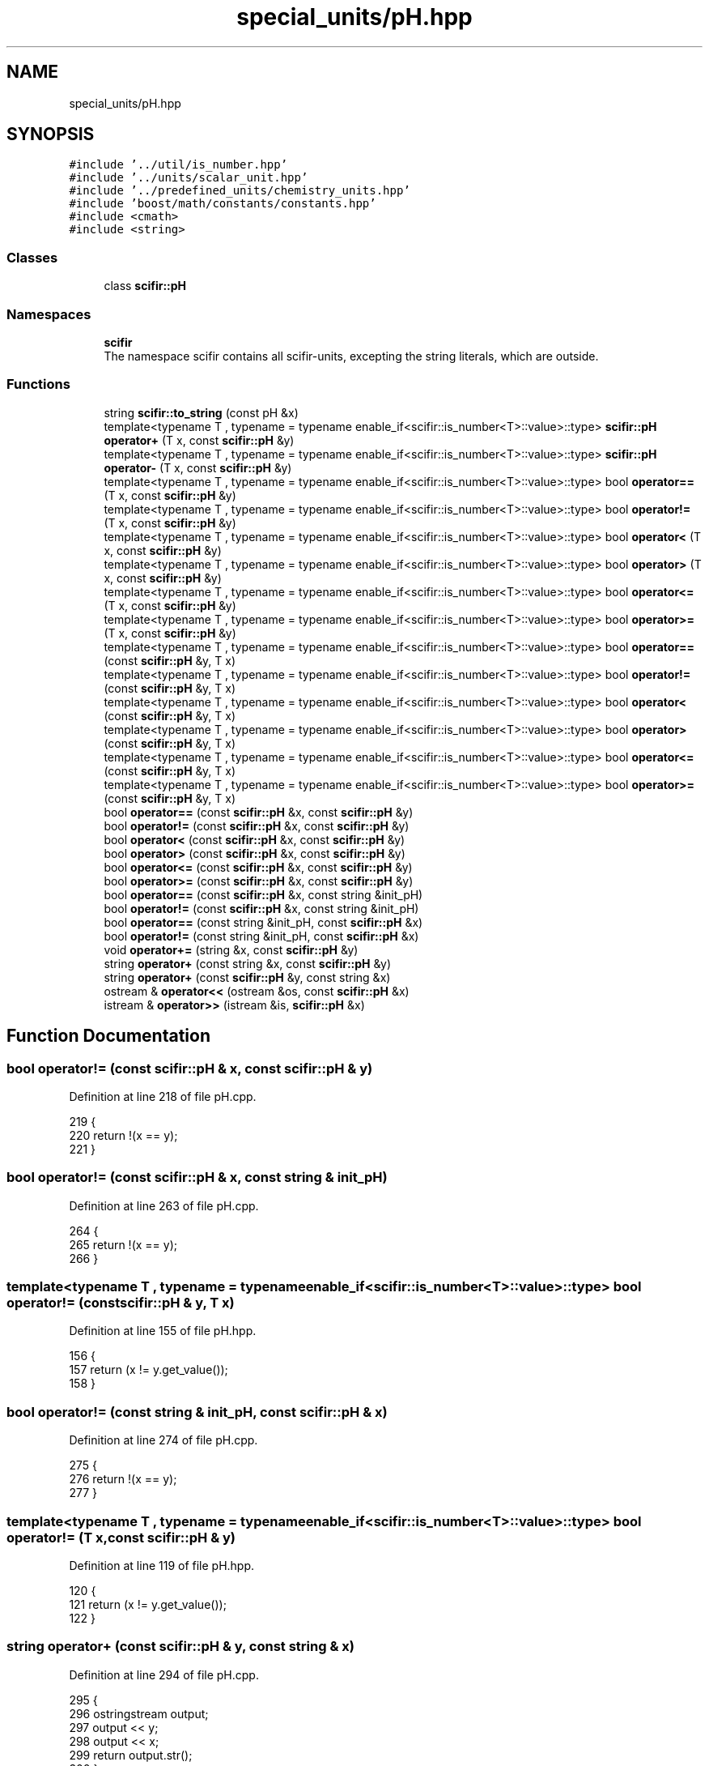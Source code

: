 .TH "special_units/pH.hpp" 3 "Sat Jul 13 2024" "Version 2.0.0" "scifir-units" \" -*- nroff -*-
.ad l
.nh
.SH NAME
special_units/pH.hpp
.SH SYNOPSIS
.br
.PP
\fC#include '\&.\&./util/is_number\&.hpp'\fP
.br
\fC#include '\&.\&./units/scalar_unit\&.hpp'\fP
.br
\fC#include '\&.\&./predefined_units/chemistry_units\&.hpp'\fP
.br
\fC#include 'boost/math/constants/constants\&.hpp'\fP
.br
\fC#include <cmath>\fP
.br
\fC#include <string>\fP
.br

.SS "Classes"

.in +1c
.ti -1c
.RI "class \fBscifir::pH\fP"
.br
.in -1c
.SS "Namespaces"

.in +1c
.ti -1c
.RI " \fBscifir\fP"
.br
.RI "The namespace scifir contains all scifir-units, excepting the string literals, which are outside\&. "
.in -1c
.SS "Functions"

.in +1c
.ti -1c
.RI "string \fBscifir::to_string\fP (const pH &x)"
.br
.ti -1c
.RI "template<typename T , typename  = typename enable_if<scifir::is_number<T>::value>::type> \fBscifir::pH\fP \fBoperator+\fP (T x, const \fBscifir::pH\fP &y)"
.br
.ti -1c
.RI "template<typename T , typename  = typename enable_if<scifir::is_number<T>::value>::type> \fBscifir::pH\fP \fBoperator\-\fP (T x, const \fBscifir::pH\fP &y)"
.br
.ti -1c
.RI "template<typename T , typename  = typename enable_if<scifir::is_number<T>::value>::type> bool \fBoperator==\fP (T x, const \fBscifir::pH\fP &y)"
.br
.ti -1c
.RI "template<typename T , typename  = typename enable_if<scifir::is_number<T>::value>::type> bool \fBoperator!=\fP (T x, const \fBscifir::pH\fP &y)"
.br
.ti -1c
.RI "template<typename T , typename  = typename enable_if<scifir::is_number<T>::value>::type> bool \fBoperator<\fP (T x, const \fBscifir::pH\fP &y)"
.br
.ti -1c
.RI "template<typename T , typename  = typename enable_if<scifir::is_number<T>::value>::type> bool \fBoperator>\fP (T x, const \fBscifir::pH\fP &y)"
.br
.ti -1c
.RI "template<typename T , typename  = typename enable_if<scifir::is_number<T>::value>::type> bool \fBoperator<=\fP (T x, const \fBscifir::pH\fP &y)"
.br
.ti -1c
.RI "template<typename T , typename  = typename enable_if<scifir::is_number<T>::value>::type> bool \fBoperator>=\fP (T x, const \fBscifir::pH\fP &y)"
.br
.ti -1c
.RI "template<typename T , typename  = typename enable_if<scifir::is_number<T>::value>::type> bool \fBoperator==\fP (const \fBscifir::pH\fP &y, T x)"
.br
.ti -1c
.RI "template<typename T , typename  = typename enable_if<scifir::is_number<T>::value>::type> bool \fBoperator!=\fP (const \fBscifir::pH\fP &y, T x)"
.br
.ti -1c
.RI "template<typename T , typename  = typename enable_if<scifir::is_number<T>::value>::type> bool \fBoperator<\fP (const \fBscifir::pH\fP &y, T x)"
.br
.ti -1c
.RI "template<typename T , typename  = typename enable_if<scifir::is_number<T>::value>::type> bool \fBoperator>\fP (const \fBscifir::pH\fP &y, T x)"
.br
.ti -1c
.RI "template<typename T , typename  = typename enable_if<scifir::is_number<T>::value>::type> bool \fBoperator<=\fP (const \fBscifir::pH\fP &y, T x)"
.br
.ti -1c
.RI "template<typename T , typename  = typename enable_if<scifir::is_number<T>::value>::type> bool \fBoperator>=\fP (const \fBscifir::pH\fP &y, T x)"
.br
.ti -1c
.RI "bool \fBoperator==\fP (const \fBscifir::pH\fP &x, const \fBscifir::pH\fP &y)"
.br
.ti -1c
.RI "bool \fBoperator!=\fP (const \fBscifir::pH\fP &x, const \fBscifir::pH\fP &y)"
.br
.ti -1c
.RI "bool \fBoperator<\fP (const \fBscifir::pH\fP &x, const \fBscifir::pH\fP &y)"
.br
.ti -1c
.RI "bool \fBoperator>\fP (const \fBscifir::pH\fP &x, const \fBscifir::pH\fP &y)"
.br
.ti -1c
.RI "bool \fBoperator<=\fP (const \fBscifir::pH\fP &x, const \fBscifir::pH\fP &y)"
.br
.ti -1c
.RI "bool \fBoperator>=\fP (const \fBscifir::pH\fP &x, const \fBscifir::pH\fP &y)"
.br
.ti -1c
.RI "bool \fBoperator==\fP (const \fBscifir::pH\fP &x, const string &init_pH)"
.br
.ti -1c
.RI "bool \fBoperator!=\fP (const \fBscifir::pH\fP &x, const string &init_pH)"
.br
.ti -1c
.RI "bool \fBoperator==\fP (const string &init_pH, const \fBscifir::pH\fP &x)"
.br
.ti -1c
.RI "bool \fBoperator!=\fP (const string &init_pH, const \fBscifir::pH\fP &x)"
.br
.ti -1c
.RI "void \fBoperator+=\fP (string &x, const \fBscifir::pH\fP &y)"
.br
.ti -1c
.RI "string \fBoperator+\fP (const string &x, const \fBscifir::pH\fP &y)"
.br
.ti -1c
.RI "string \fBoperator+\fP (const \fBscifir::pH\fP &y, const string &x)"
.br
.ti -1c
.RI "ostream & \fBoperator<<\fP (ostream &os, const \fBscifir::pH\fP &x)"
.br
.ti -1c
.RI "istream & \fBoperator>>\fP (istream &is, \fBscifir::pH\fP &x)"
.br
.in -1c
.SH "Function Documentation"
.PP 
.SS "bool operator!= (const \fBscifir::pH\fP & x, const \fBscifir::pH\fP & y)"

.PP
Definition at line 218 of file pH\&.cpp\&.
.PP
.nf
219 {
220     return !(x == y);
221 }
.fi
.SS "bool operator!= (const \fBscifir::pH\fP & x, const string & init_pH)"

.PP
Definition at line 263 of file pH\&.cpp\&.
.PP
.nf
264 {
265     return !(x == y);
266 }
.fi
.SS "template<typename T , typename  = typename enable_if<scifir::is_number<T>::value>::type> bool operator!= (const \fBscifir::pH\fP & y, T x)"

.PP
Definition at line 155 of file pH\&.hpp\&.
.PP
.nf
156 {
157     return (x != y\&.get_value());
158 }
.fi
.SS "bool operator!= (const string & init_pH, const \fBscifir::pH\fP & x)"

.PP
Definition at line 274 of file pH\&.cpp\&.
.PP
.nf
275 {
276     return !(x == y);
277 }
.fi
.SS "template<typename T , typename  = typename enable_if<scifir::is_number<T>::value>::type> bool operator!= (T x, const \fBscifir::pH\fP & y)"

.PP
Definition at line 119 of file pH\&.hpp\&.
.PP
.nf
120 {
121     return (x != y\&.get_value());
122 }
.fi
.SS "string operator+ (const \fBscifir::pH\fP & y, const string & x)"

.PP
Definition at line 294 of file pH\&.cpp\&.
.PP
.nf
295 {
296     ostringstream output;
297     output << y;
298     output << x;
299     return output\&.str();
300 }
.fi
.SS "string operator+ (const string & x, const \fBscifir::pH\fP & y)"

.PP
Definition at line 286 of file pH\&.cpp\&.
.PP
.nf
287 {
288     ostringstream output;
289     output << x;
290     output << y;
291     return output\&.str();
292 }
.fi
.SS "template<typename T , typename  = typename enable_if<scifir::is_number<T>::value>::type> \fBscifir::pH\fP operator+ (T x, const \fBscifir::pH\fP & y)"

.PP
Definition at line 101 of file pH\&.hpp\&.
.PP
.nf
102 {
103     return scifir::pH(x + y\&.get_value());
104 }
.fi
.SS "void operator+= (string & x, const \fBscifir::pH\fP & y)"

.PP
Definition at line 279 of file pH\&.cpp\&.
.PP
.nf
280 {
281     ostringstream output;
282     output << y;
283     x += output\&.str();
284 }
.fi
.SS "template<typename T , typename  = typename enable_if<scifir::is_number<T>::value>::type> \fBscifir::pH\fP operator\- (T x, const \fBscifir::pH\fP & y)"

.PP
Definition at line 107 of file pH\&.hpp\&.
.PP
.nf
108 {
109     return scifir::pH(x - y\&.get_value());
110 }
.fi
.SS "bool operator< (const \fBscifir::pH\fP & x, const \fBscifir::pH\fP & y)"

.PP
Definition at line 223 of file pH\&.cpp\&.
.PP
.nf
224 {
225     if(x\&.get_value() < y\&.get_value())
226     {
227         return true;
228     }
229     else
230     {
231         return false;
232     }
233 }
.fi
.SS "template<typename T , typename  = typename enable_if<scifir::is_number<T>::value>::type> bool operator< (const \fBscifir::pH\fP & y, T x)"

.PP
Definition at line 161 of file pH\&.hpp\&.
.PP
.nf
162 {
163     return (y\&.get_value() < x);
164 }
.fi
.SS "template<typename T , typename  = typename enable_if<scifir::is_number<T>::value>::type> bool operator< (T x, const \fBscifir::pH\fP & y)"

.PP
Definition at line 125 of file pH\&.hpp\&.
.PP
.nf
126 {
127     return (x < y\&.get_value());
128 }
.fi
.SS "ostream& operator<< (ostream & os, const \fBscifir::pH\fP & x)"

.PP
Definition at line 302 of file pH\&.cpp\&.
.PP
.nf
303 {
304     return os << to_string(x);
305 }
.fi
.SS "bool operator<= (const \fBscifir::pH\fP & x, const \fBscifir::pH\fP & y)"

.PP
Definition at line 247 of file pH\&.cpp\&.
.PP
.nf
248 {
249     return !(x > y);
250 }
.fi
.SS "template<typename T , typename  = typename enable_if<scifir::is_number<T>::value>::type> bool operator<= (const \fBscifir::pH\fP & y, T x)"

.PP
Definition at line 173 of file pH\&.hpp\&.
.PP
.nf
174 {
175     return (y\&.get_value() <= x);
176 }
.fi
.SS "template<typename T , typename  = typename enable_if<scifir::is_number<T>::value>::type> bool operator<= (T x, const \fBscifir::pH\fP & y)"

.PP
Definition at line 137 of file pH\&.hpp\&.
.PP
.nf
138 {
139     return (x <= y\&.get_value());
140 }
.fi
.SS "bool operator== (const \fBscifir::pH\fP & x, const \fBscifir::pH\fP & y)"

.PP
Definition at line 206 of file pH\&.cpp\&.
.PP
.nf
207 {
208     if(x\&.get_value() == y\&.get_value())
209     {
210         return true;
211     }
212     else
213     {
214         return false;
215     }
216 }
.fi
.SS "bool operator== (const \fBscifir::pH\fP & x, const string & init_pH)"

.PP
Definition at line 257 of file pH\&.cpp\&.
.PP
.nf
258 {
259     scifir::pH y_pH = scifir::pH(y);
260     return (x == y_pH);
261 }
.fi
.SS "template<typename T , typename  = typename enable_if<scifir::is_number<T>::value>::type> bool operator== (const \fBscifir::pH\fP & y, T x)"

.PP
Definition at line 149 of file pH\&.hpp\&.
.PP
.nf
150 {
151     return (x == y\&.get_value());
152 }
.fi
.SS "bool operator== (const string & init_pH, const \fBscifir::pH\fP & x)"

.PP
Definition at line 268 of file pH\&.cpp\&.
.PP
.nf
269 {
270     scifir::pH x_pH = scifir::pH(x);
271     return (x_pH == y);
272 }
.fi
.SS "template<typename T , typename  = typename enable_if<scifir::is_number<T>::value>::type> bool operator== (T x, const \fBscifir::pH\fP & y)"

.PP
Definition at line 113 of file pH\&.hpp\&.
.PP
.nf
114 {
115     return (x == y\&.get_value());
116 }
.fi
.SS "bool operator> (const \fBscifir::pH\fP & x, const \fBscifir::pH\fP & y)"

.PP
Definition at line 235 of file pH\&.cpp\&.
.PP
.nf
236 {
237     if(x\&.get_value() > y\&.get_value())
238     {
239         return true;
240     }
241     else
242     {
243         return false;
244     }
245 }
.fi
.SS "template<typename T , typename  = typename enable_if<scifir::is_number<T>::value>::type> bool operator> (const \fBscifir::pH\fP & y, T x)"

.PP
Definition at line 167 of file pH\&.hpp\&.
.PP
.nf
168 {
169     return (y\&.get_value() > x);
170 }
.fi
.SS "template<typename T , typename  = typename enable_if<scifir::is_number<T>::value>::type> bool operator> (T x, const \fBscifir::pH\fP & y)"

.PP
Definition at line 131 of file pH\&.hpp\&.
.PP
.nf
132 {
133     return (x > y\&.get_value());
134 }
.fi
.SS "bool operator>= (const \fBscifir::pH\fP & x, const \fBscifir::pH\fP & y)"

.PP
Definition at line 252 of file pH\&.cpp\&.
.PP
.nf
253 {
254     return !(x < y);
255 }
.fi
.SS "template<typename T , typename  = typename enable_if<scifir::is_number<T>::value>::type> bool operator>= (const \fBscifir::pH\fP & y, T x)"

.PP
Definition at line 179 of file pH\&.hpp\&.
.PP
.nf
180 {
181     return (y\&.get_value() >= x);
182 }
.fi
.SS "template<typename T , typename  = typename enable_if<scifir::is_number<T>::value>::type> bool operator>= (T x, const \fBscifir::pH\fP & y)"

.PP
Definition at line 143 of file pH\&.hpp\&.
.PP
.nf
144 {
145     return (x >= y\&.get_value());
146 }
.fi
.SS "istream& operator>> (istream & is, \fBscifir::pH\fP & x)"

.PP
Definition at line 307 of file pH\&.cpp\&.
.PP
.nf
308 {
309     char a[256];
310     is\&.getline(a, 256);
311     string b(a);
312     boost::trim(b);
313     x = scifir::pH(b);
314     return is;
315 }
.fi
.SH "Author"
.PP 
Generated automatically by Doxygen for scifir-units from the source code\&.
